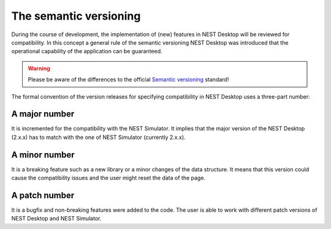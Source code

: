 The semantic versioning
=======================

During the course of development, the implementation of (new) features in NEST Desktop will be reviewed for compatibility.
In this concept a general rule of the semantic versioning NEST Desktop was introduced
that the operational capability of the application can be guaranteed.

.. warning::
   Please be aware of the differences to the official `Semantic versioning <https://semver.org/>`__ standard!

The formal convention of the version releases for specifying compatibility in NEST Desktop uses a three-part number:

A major number
--------------

It is incremented for the compatibility with the NEST Simulator.
It implies that the major version of the NEST Desktop (2.x.x) has to match with the one of NEST Simulator (currently 2.x.x).

A minor number
--------------

It is a breaking feature such as a new library or a minor changes of the data structure.
It means that this version could cause the compatibility issues and the user might reset the data of the page.

A patch number
--------------

It is a bugfix and non-breaking features were added to the code.
The user is able to work with different patch versions of NEST Desktop and NEST Simulator.
